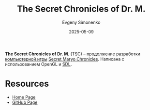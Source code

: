 :PROPERTIES:
:ID:       005ace79-4852-40ff-9ec3-63606ff2c02b
:END:
#+TITLE: The Secret Chronicles of Dr. M.
#+AUTHOR: Evgeny Simonenko
#+LANGUAGE: Russian
#+LICENSE: CC BY-SA 4.0
#+DATE: 2025-05-09
#+FILETAGS: :video-game:

*The Secret Chronicles of Dr. M.* (TSC) -- продолжение разработки [[id:ca10e35a-d2c9-4ae9-bdcf-f130029f88c3][компьютерной игры]] [[id:d727274a-1f63-4d60-b322-59291d8a040c][Secret Maryo Chronicles]]. Написана с использованием OpenGL и [[id:4be9e3a8-7935-4740-9f24-5c6316f0e590][SDL]].

* Resources

- [[https://secretchronicles.org/en/][Home Page]]
- [[https://github.com/secretchronicles/TSC][GitHub Page]]
